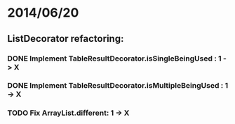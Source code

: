 * 2014/06/20
** ListDecorator refactoring:
*** DONE Implement TableResultDecorator.isSingleBeingUsed : 1 -> X
*** DONE Implement TableResultDecorator.isMultipleBeingUsed : 1 -> X
*** TODO Fix ArrayList.different: 1 -> X
